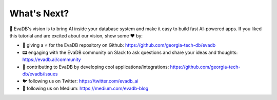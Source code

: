 What's Next?
------------

👋 EvaDB's vision is to bring AI inside your database system and make it easy to build fast AI-powered apps. If you liked this tutorial and are excited about our vision, show some ❤️ by:

- 🐙 giving a ⭐ for the EvaDB repository on Github: https://github.com/georgia-tech-db/evadb
- 📟 engaging with the EvaDB community on Slack to ask questions and share your ideas and thoughts: https://evadb.ai/community
- 🎉 contributing to EvaDB by developing cool applications/integrations: https://github.com/georgia-tech-db/evadb/issues
- 🐦 following us on Twitter: https://twitter.com/evadb_ai
- 📝 following us on Medium: https://medium.com/evadb-blog

